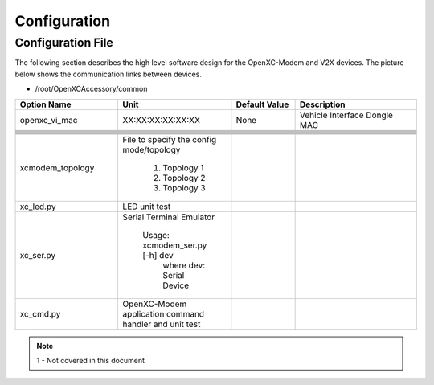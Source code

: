 =============
Configuration
=============

Configuration File
-------

The following section describes the high level software design for the OpenXC-Modem and V2X devices.  The picture below shows the communication links between devices.




* /root/OpenXCAccessory/common

.. csv-table::
   :header: "Option Name", "Unit", "Default Value", "Description"
   :widths: 30, 20, 20, 40
   
   "openxc_vi_mac", "XX:XX:XX:XX:XX:XX", "None", "Vehicle Interface Dongle MAC"
   
   
   
   
   
   
   

   "xcmodem_topology", "File to specify the config mode/topology
   
      (1) Topology 1
      (2) Topology 2
      (3) Topology 3
      "
   "xc_led.py", "LED unit test"
   "xc_ser.py", "Serial Terminal Emulator
   
    Usage: xcmodem_ser.py [-h] dev
      where dev: Serial Device"
   "xc_cmd.py", "OpenXC-Modem application command handler and unit test"



.. image:: https://github.com/openxc/openxc-accessories/raw/master/docs/pictures/Figure%201.PNG

.. note::  1 - Not covered in this document





